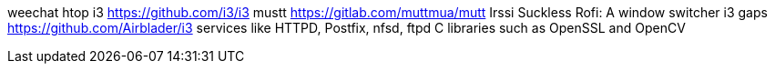 weechat
htop
i3 https://github.com/i3/i3
mustt https://gitlab.com/muttmua/mutt
Irssi
Suckless
Rofi: A window switcher
i3 gaps https://github.com/Airblader/i3
services like HTTPD, Postfix, nfsd, ftpd
C libraries such as OpenSSL and OpenCV
